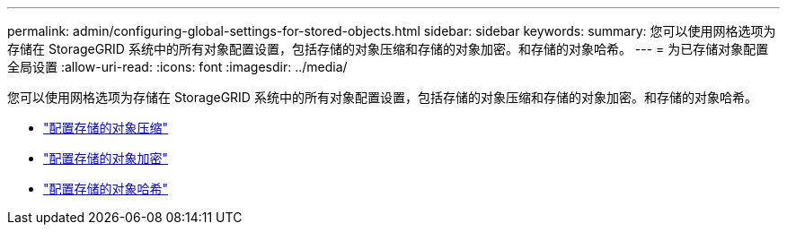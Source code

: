 ---
permalink: admin/configuring-global-settings-for-stored-objects.html 
sidebar: sidebar 
keywords:  
summary: 您可以使用网格选项为存储在 StorageGRID 系统中的所有对象配置设置，包括存储的对象压缩和存储的对象加密。和存储的对象哈希。 
---
= 为已存储对象配置全局设置
:allow-uri-read: 
:icons: font
:imagesdir: ../media/


[role="lead"]
您可以使用网格选项为存储在 StorageGRID 系统中的所有对象配置设置，包括存储的对象压缩和存储的对象加密。和存储的对象哈希。

* link:configuring-stored-object-compression.html["配置存储的对象压缩"]
* link:configuring-stored-object-encryption.html["配置存储的对象加密"]
* link:configuring-stored-object-hashing.html["配置存储的对象哈希"]

